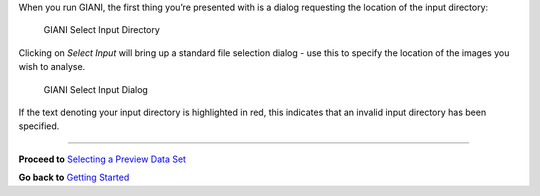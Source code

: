 When you run GIANI, the first thing you’re presented with is a dialog
requesting the location of the input directory:

.. figure:: images/GIANI_Select_Input.PNG
   :alt: GIANI Select Input Directory

   GIANI Select Input Directory

Clicking on *Select Input* will bring up a standard file selection
dialog - use this to specify the location of the images you wish to
analyse.

.. figure:: images/GIANI_Select_Input_Dialog.PNG
   :alt: GIANI Select Input Dialog

   GIANI Select Input Dialog

If the text denoting your input directory is highlighted in red, this
indicates that an invalid input directory has been specified.

--------------

**Proceed to** `Selecting a Preview Data
Set <https://github.com/djpbarry/Giani/wiki/Selecting-a-Preview-Data-Set>`__

**Go back to** `Getting
Started <https://github.com/djpbarry/Giani/wiki/Getting-Started>`__
